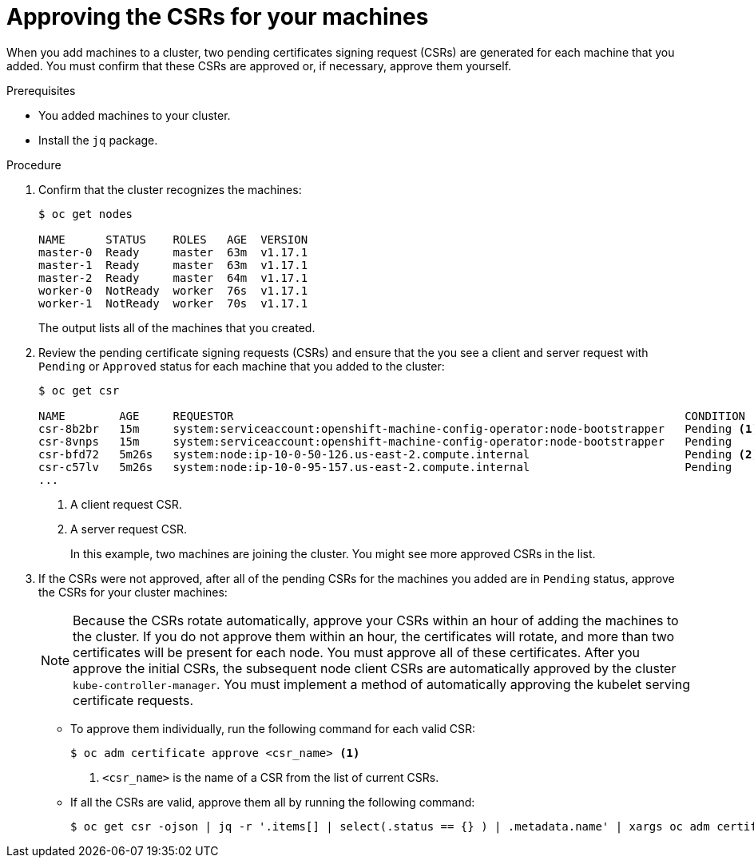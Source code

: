 // Module included in the following assemblies:
//
// * installing/installing_aws/installing-aws-user-infra.adoc
// * installing/installing_gcp/installing-gcp-user-infra.adoc
// * installing/installing_bare_metal/installing-bare-metal.adoc
// * installing/installing_aws/installing-restricted-networks-aws.adoc
// * installing/installing_bare_metal/installing-restricted-networks-bare-metal.adoc
// * installing/installing_vsphere/installing-restricted-networks-vsphere.adoc
// * installing/installing_vsphere/installing-vsphere.adoc
// * installing/installing_ibm_z/installing-ibm-z.adoc
// * machine_management/adding-rhel-compute.adoc
// * machine_management/more-rhel-compute.adoc

ifeval::["{context}" == "installing-ibm-z"]
:ibm-z:
endif::[]

[id="installation-approve-csrs_{context}"]
= Approving the CSRs for your machines

When you add machines to a cluster, two pending certificates signing request
(CSRs) are generated for each machine that you added. You must confirm that
these CSRs are approved or, if necessary, approve them yourself.

.Prerequisites

* You added machines to your cluster.
* Install the `jq` package.

.Procedure

. Confirm that the cluster recognizes the machines:
+
ifdef::ibm-z[]
----
# oc get nodes

NAME 			        STATUS  ROLES    AGE   VERSION
master-0.cl1mstr0.example.com   Ready   master   20h   v1.14.6+888f9c630
master-1.cl1mstr1.example.com   Ready   master   20h   v1.14.6+888f9c630
master-2.cl1mstr2.example.com   Ready   master   20h   v1.14.6+888f9c630
worker-0.cl1wrk00.example.com   Ready   worker   20h   v1.14.6+888f9c630
worker-1.cl1wrk01.example.com   Ready   worker   20h   v1.14.6+888f9c630
----
endif::ibm-z[]
ifndef::ibm-z[]
----
$ oc get nodes

NAME      STATUS    ROLES   AGE  VERSION
master-0  Ready     master  63m  v1.17.1
master-1  Ready     master  63m  v1.17.1
master-2  Ready     master  64m  v1.17.1
worker-0  NotReady  worker  76s  v1.17.1
worker-1  NotReady  worker  70s  v1.17.1
----
endif::ibm-z[]
+
The output lists all of the machines that you created.

. Review the pending certificate signing requests (CSRs) and ensure that the
you see a client and server request with `Pending` or `Approved` status for
each machine that you added to the cluster:
+
----
$ oc get csr

NAME        AGE     REQUESTOR                                                                   CONDITION
csr-8b2br   15m     system:serviceaccount:openshift-machine-config-operator:node-bootstrapper   Pending <1>
csr-8vnps   15m     system:serviceaccount:openshift-machine-config-operator:node-bootstrapper   Pending
csr-bfd72   5m26s   system:node:ip-10-0-50-126.us-east-2.compute.internal                       Pending <2>
csr-c57lv   5m26s   system:node:ip-10-0-95-157.us-east-2.compute.internal                       Pending
...
----
<1> A client request CSR.
<2> A server request CSR.
+
In this example, two machines are joining the cluster. You might see more
approved CSRs in the list.

. If the CSRs were not approved, after all of the pending CSRs for the machines
you added are in `Pending` status, approve the CSRs for your cluster machines:
+
[NOTE]
====
Because the CSRs rotate automatically, approve your CSRs within an hour
of adding the machines to the cluster. If you do not approve them within an
hour, the certificates will rotate, and more than two certificates will be
present for each node. You must approve all of these certificates. After you
approve the initial CSRs, the subsequent node client CSRs are automatically
approved by the cluster `kube-controller-manager`. You must implement a method
of automatically approving the kubelet serving certificate requests.
====

** To approve them individually, run the following command for each valid
CSR:
+
----
$ oc adm certificate approve <csr_name> <1>
----
<1> `<csr_name>` is the name of a CSR from the list of current CSRs.

** If all the CSRs are valid, approve them all by running the following
command:
+
----
$ oc get csr -ojson | jq -r '.items[] | select(.status == {} ) | .metadata.name' | xargs oc adm certificate approve
----

ifeval::["{context}" == "installing-ibm-z"]
:!ibm-z:
endif::[]
